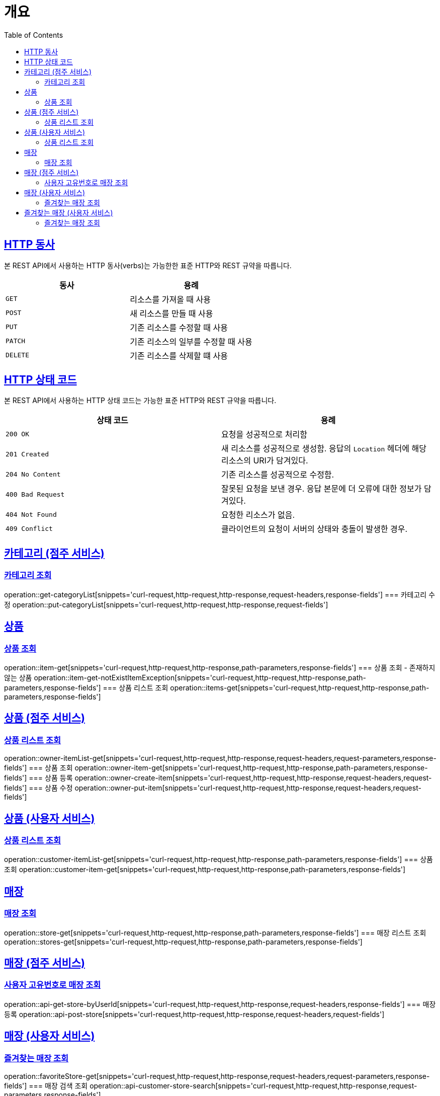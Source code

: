 :doctype: book
:icons: font
:source-highlighter: highlightjs
:toc: left
:toclevels: 2
:sectlinks:


[[overview]]
= 개요

[[overview-http-verbs]]
== HTTP 동사

본 REST API에서 사용하는 HTTP 동사(verbs)는 가능한한 표준 HTTP와 REST 규약을 따릅니다.

|===
| 동사 | 용례

| `GET`
| 리소스를 가져올 때 사용

| `POST`
| 새 리소스를 만들 때 사용

| `PUT`
| 기존 리소스를 수정할 때 사용

| `PATCH`
| 기존 리소스의 일부를 수정할 때 사용

| `DELETE`
| 기존 리소스를 삭제할 떄 사용
|===

[[overview-http-status-codes]]
== HTTP 상태 코드

본 REST API에서 사용하는 HTTP 상태 코드는 가능한 표준 HTTP와 REST 규약을 따릅니다.

|===
| 상태 코드 | 용례

| `200 OK`
| 요청을 성공적으로 처리함

| `201 Created`
| 새 리소스를 성공적으로 생성함. 응답의 `Location` 헤더에 해당 리소스의 URI가 담겨있다.

| `204 No Content`
| 기존 리소스를 성공적으로 수정함.

| `400 Bad Request`
| 잘못된 요청을 보낸 경우. 응답 본문에 더 오류에 대한 정보가 담겨있다.

| `404 Not Found`
| 요청한 리소스가 없음.

| `409 Conflict`
| 클라이언트의 요청이 서버의 상태와 충돌이 발생한 경우.
|===

== 카테고리 (점주 서비스)
=== 카테고리 조회
operation::get-categoryList[snippets='curl-request,http-request,http-response,request-headers,response-fields']
=== 카테고리 수정
operation::put-categoryList[snippets='curl-request,http-request,http-response,request-fields']

== 상품
=== 상품 조회
operation::item-get[snippets='curl-request,http-request,http-response,path-parameters,response-fields']
=== 상품 조회 - 존재하지 않는 상품
operation::item-get-notExistItemException[snippets='curl-request,http-request,http-response,path-parameters,response-fields']
=== 상품 리스트 조회
operation::items-get[snippets='curl-request,http-request,http-response,path-parameters,response-fields']

== 상품 (점주 서비스)
=== 상품 리스트 조회
operation::owner-itemList-get[snippets='curl-request,http-request,http-response,request-headers,request-parameters,response-fields']
=== 상품 조회
operation::owner-item-get[snippets='curl-request,http-request,http-response,path-parameters,response-fields']
=== 상품 등록
operation::owner-create-item[snippets='curl-request,http-request,http-response,request-headers,request-fields']
=== 상품 수정
operation::owner-put-item[snippets='curl-request,http-request,http-response,request-headers,request-fields']

== 상품 (사용자 서비스)
=== 상품 리스트 조회
operation::customer-itemList-get[snippets='curl-request,http-request,http-response,path-parameters,response-fields']
=== 상품 조회
operation::customer-item-get[snippets='curl-request,http-request,http-response,path-parameters,response-fields']

== 매장
=== 매장 조회
operation::store-get[snippets='curl-request,http-request,http-response,path-parameters,response-fields']
=== 매장 리스트 조회
operation::stores-get[snippets='curl-request,http-request,http-response,path-parameters,response-fields']

== 매장 (점주 서비스)
=== 사용자 고유번호로 매장 조회
operation::api-get-store-byUserId[snippets='curl-request,http-request,http-response,request-headers,response-fields']
=== 매장 등록
operation::api-post-store[snippets='curl-request,http-request,http-response,request-headers,request-fields']

== 매장 (사용자 서비스)
=== 즐겨찾는 매장 조회
operation::favoriteStore-get[snippets='curl-request,http-request,http-response,request-headers,request-parameters,response-fields']
=== 매장 검색 조회
operation::api-customer-store-search[snippets='curl-request,http-request,http-response,request-parameters,response-fields']

// itemcustomerapicontrollertest

== 즐겨찾는 매장 (사용자 서비스)
=== 즐겨찾는 매장 조회
operation::get-favoritestore-by-storeid[snippets='curl-request,http-request,http-response,request-headers,path-parameters,response-fields']
=== 즐겨찾는 매장 추가 | 제거
operation::patch-FavoriteStore[snippets='curl-request,http-request,http-response,request-headers,path-parameters']

